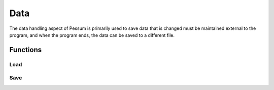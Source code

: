 .. default-domain:: cpp

.. cpp:namespace:: pessum

====
Data
====

The data handling aspect of Pessum is primarily used to save data that is
changed must be maintained external to the program, and when the program ends,
the data can be saved to a different file.

Functions
=========

Load
----

.. function:: std::vector\<DataPoint> Load(std::string file)

   ========  ==============================
   ``file``  Path to file to read data from
   ========  ==============================

   Reads data from a specified file, and returns a vector of the data in
   :class:`DataPoint`. The data will be converted into any basic types that it
   can be converted to (``int``, ``double``, ``bool``, ``std::string``).

   **Return:** Vector of :class:`DataPoint` containing information read
   from ``file``.

Save
----

.. function:: void Save(std::string file, std::vector\<DataPoint> data)

   ========  ============================
   ``file``  Path to file to save data to
   ``data``  Data to save to file
   ========  ============================

   Saves information from ``data`` to ``file``.
